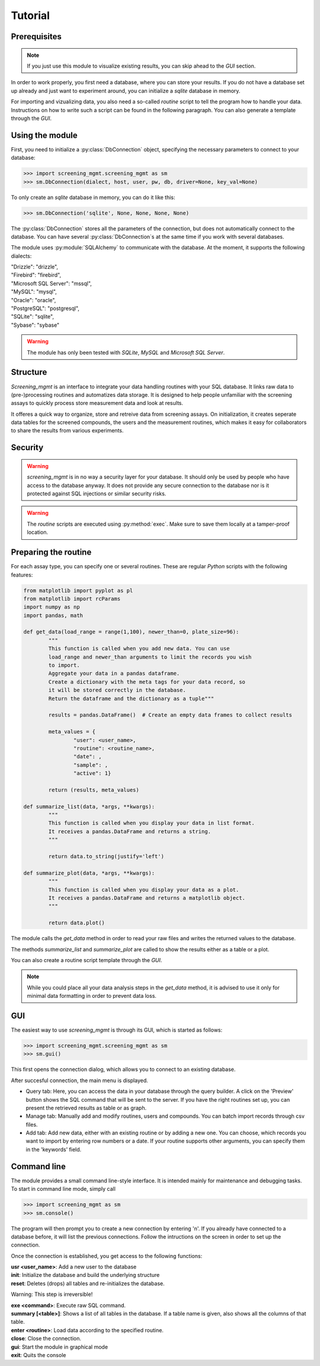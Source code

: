 ========
Tutorial
========

Prerequisites
-------------

.. note:: If you just use this module to visualize existing results, you can skip ahead to the *GUI* section.

In order to work properly, you first need a database, where you can store your results. If you do not have a database set up already and just want to experiment around, you can initialize a *sqlite* database in memory.

For importing and vizualizing data, you also need a so-called *routine* script to tell the program how to handle your data. Instructions on how to write such a script can be found in the following paragraph. You can also generate a template through the *GUI*.


Using the module
----------------

First, you need to initialize a :py:class:`DbConnection` object, specifying the necessary parameters to connect to your database:

>>> import screening_mgmt.screening_mgmt as sm
>>> sm.DbConnection(dialect, host, user, pw, db, driver=None, key_val=None)

To only create an *sqlite* database in memory, you can do it like this:

>>> sm.DbConnection('sqlite', None, None, None, None)

The :py:class:`DbConnection` stores all the parameters of the connection, but does not automatically connect to the database. You can have several :py:class:`DbConnection`s at the same time if you work with several databases. 

The module uses :py:module:`SQLAlchemy` to communicate with the database. At the moment, it supports the following dialects:

| "Drizzle": "drizzle",
| "Firebird": "firebird",
| "Microsoft SQL Server": "mssql",
| "MySQL": "mysql",
| "Oracle": "oracle",
| "PostgreSQL": "postgresql",
| "SQLite": "sqlite",
| "Sybase": "sybase"

.. warning:: The module has only been tested with *SQLite*, *MySQL* and *Microsoft SQL Server*.

Structure
---------

*Screening_mgmt* is an interface to integrate your data handling routines with your SQL database. It links raw data to (pre-)processing routines and automatizes data storage. It is designed to help people unfamiliar with the screening assays to quickly process store measurement data and look at results.

It offeres a quick way to organize, store and retreive data from screening assays. On initialization, it creates seperate data tables for the screened compounds, the users and the measurement routines, which makes it easy for collaborators to share the results from various experiments.

Security
--------

.. warning:: *screening_mgmt* is in no way a security layer for your database. It should only be used by people who have access to the database anyway. It does not provide any secure connection to the database nor is it protected against SQL injections or similar security risks.

.. warning:: The *routine* scripts are executed using :py:method:`exec`. Make sure to save them locally at a tamper-proof location.


Preparing the routine
---------------------

For each assay type, you can specify one or several routines. These are regular *Python* scripts with the following features:

.. code-block:: python

	from matplotlib import pyplot as pl
	from matplotlib import rcParams
	import numpy as np
	import pandas, math

	def get_data(load_range = range(1,100), newer_than=0, plate_size=96):
		"""
		This function is called when you add new data. You can use
		load_range and newer_than arguments to limit the records you wish
		to import.
		Aggregate your data in a pandas dataframe.
		Create a dictionary with the meta tags for your data record, so 
		it will be stored correctly in the database.
		Return the dataframe and the dictionary as a tuple"""

		results = pandas.DataFrame()  # Create an empty data frames to collect results

		meta_values = {
			"user": <user_name>,
			"routine": <routine_name>,
			"date": ,
			"sample": ,
			"active": 1}

		return (results, meta_values)

	def summarize_list(data, *args, **kwargs):
		"""
		This function is called when you display your data in list format.
		It receives a pandas.DataFrame and returns a string.
		"""

		return data.to_string(justify='left')

	def summarize_plot(data, *args, **kwargs):
		"""
		This function is called when you display your data as a plot.
		It receives a pandas.DataFrame and returns a matplotlib object.
		"""
	
		return data.plot()
		
The module calls the `get_data` method in order to read your raw files and writes the returned values to the database.

The methods `summarize_list` and `summarize_plot` are called to show the results either as a table or a plot.

You can also create a routine script template through the *GUI*.

.. note:: While you could place all your data analysis steps in the `get_data` method, it is advised to use it only for minimal data formatting in order to prevent data loss.

GUI
---

The easiest way to use *screening_mgmt* is through its GUI, which is started as follows:

>>> import screening_mgmt.screening_mgmt as sm
>>> sm.gui()

This first opens the connection dialog, which allows you to connect to an existing database.

After succesful connection, the main menu is displayed.

- Query tab: Here, you can access the data in your database through the query builder. A click on the 'Preview' button shows the SQL command that will be sent to the server. If you have the right routines set up, you can present the retrieved results as table or as graph.

- Manage tab: Manually add and modify routines, users and compounds. You can batch import records through csv files.

- Add tab: Add new data, either with an existing routine or by adding a new one. You can choose, which records you want to import by entering row numbers or a date. If your routine supports other arguments, you can specify them in the 'keywords' field.

Command line
------------

The module provides a small command line-style interface. It is intended mainly for maintenance and debugging tasks.
To start in command line mode, simply call

>>> import screening_mgmt as sm
>>> sm.console()

The program will then prompt you to create a new connection by entering 'n'.
If you already have connected to a database before, it will list the previous connections.
Follow the intructions on the screen in order to set up the connection.

Once the connection is established, you get access to the following functions:

| **usr <user_name>**: Add a new user to the database

| **init**: Initialize the database and build the underlying structure

| **reset**: Deletes (drops) all tables and re-initializes the database.

Warning: This step is irreversible!

| **exe <command>**: Execute raw SQL command.

| **summary [<table>]**: Shows a list of all tables in the database. If a table name is given, also shows all the columns of that table.

| **enter <routine>**: Load data according to the specified routine.

| **close**: Close the connection.

| **gui**: Start the module in graphical mode

| **exit**: Quits the console
